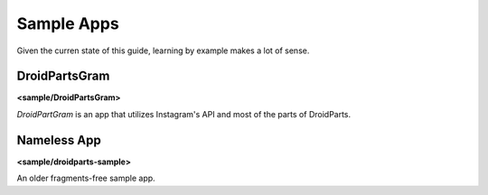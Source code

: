 .. _sample_apps:

===========
Sample Apps
===========
Given the curren state of this guide, learning by example makes a lot of sense.

DroidPartsGram
--------------
**<sample/DroidPartsGram>**

*DroidPartGram* is an app that utilizes Instagram's API and most of the parts of
DroidParts.

Nameless App
------------
**<sample/droidparts-sample>**

An older fragments-free sample app.